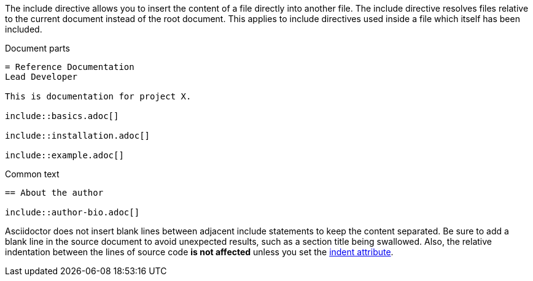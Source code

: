 ////
== Include Directive

This content is included in the user manual
////

The +include+ directive allows you to insert the content of a file directly into another file. 
The include directive resolves files relative to the current document instead of the root document.
This applies to include directives used inside a file which itself has been included.

.Document parts
[source]
----
= Reference Documentation
Lead Developer

This is documentation for project X.

\include::basics.adoc[]

\include::installation.adoc[]

\include::example.adoc[]
----

.Common text
[source]
----
== About the author

\include::author-bio.adoc[]
----

Asciidoctor does not insert blank lines between adjacent include statements to keep the content separated. 
Be sure to add a blank line in the source document to avoid unexpected results, such as a section title being swallowed.
Also, the relative indentation between the lines of source code *is not affected* unless you set the <<normalizing-the-block-indentation,+indent+ attribute>>.
